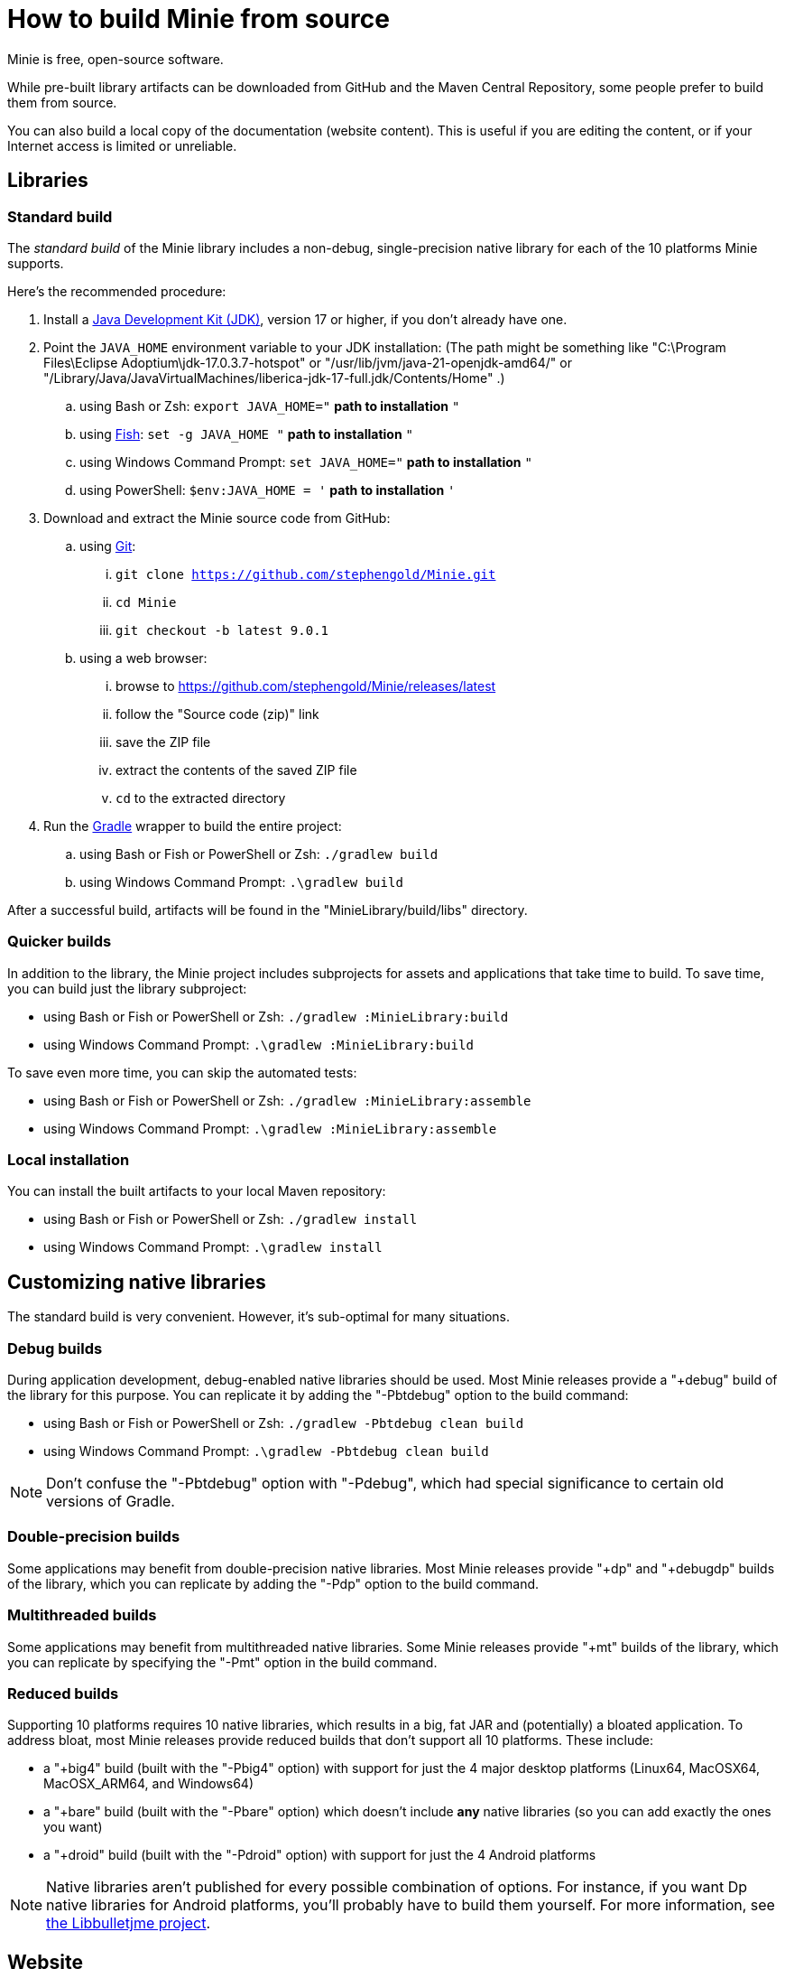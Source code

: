 = How to build Minie from source
:Project: Minie

{Project} is free, open-source software.

While pre-built library artifacts
can be downloaded from GitHub and the Maven Central Repository,
some people prefer to build them from source.

You can also build a local copy of the documentation (website content).
This is useful if you are editing the content,
or if your Internet access is limited or unreliable.


== Libraries

=== Standard build

The _standard build_ of the Minie library includes a non-debug,
single-precision native library for each of the 10 platforms Minie supports.

Here's the recommended procedure:

. Install a https://adoptium.net/releases.html[Java Development Kit (JDK)],
  version 17 or higher,
  if you don't already have one.
. Point the `JAVA_HOME` environment variable to your JDK installation:
  (The path might be something like "C:\Program Files\Eclipse Adoptium\jdk-17.0.3.7-hotspot"
  or "/usr/lib/jvm/java-21-openjdk-amd64/" or
  "/Library/Java/JavaVirtualMachines/liberica-jdk-17-full.jdk/Contents/Home" .)
.. using Bash or Zsh: `export JAVA_HOME="` *path to installation* `"`
.. using https://fishshell.com/[Fish]: `set -g JAVA_HOME "` *path to installation* `"`
.. using Windows Command Prompt: `set JAVA_HOME="` *path to installation* `"`
.. using PowerShell: `$env:JAVA_HOME = '` *path to installation* `'`
. Download and extract the {Project} source code from GitHub:
.. using https://git-scm.com[Git]:
... `git clone https://github.com/stephengold/Minie.git`
... `cd Minie`
... `git checkout -b latest 9.0.1`
.. using a web browser:
... browse to https://github.com/stephengold/Minie/releases/latest
... follow the "Source code (zip)" link
... save the ZIP file
... extract the contents of the saved ZIP file
... `cd` to the extracted directory
. Run the https://gradle.org[Gradle] wrapper to build the entire project:
.. using Bash or Fish or PowerShell or Zsh: `./gradlew build`
.. using Windows Command Prompt: `.\gradlew build`

After a successful build,
artifacts will be found in the "MinieLibrary/build/libs" directory.

=== Quicker builds

In addition to the library, the Minie project includes subprojects for
assets and applications that take time to build.
To save time, you can build just the library subproject:

* using Bash or Fish or PowerShell or Zsh: `./gradlew :MinieLibrary:build`
* using Windows Command Prompt: `.\gradlew :MinieLibrary:build`

To save even more time, you can skip the automated tests:

* using Bash or Fish or PowerShell or Zsh: `./gradlew :MinieLibrary:assemble`
* using Windows Command Prompt: `.\gradlew :MinieLibrary:assemble`

=== Local installation

You can install the built artifacts to your local Maven repository:

* using Bash or Fish or PowerShell or Zsh: `./gradlew install`
* using Windows Command Prompt: `.\gradlew install`


== Customizing native libraries

The standard build is very convenient.
However, it's sub-optimal for many situations.

=== Debug builds

During application development, debug-enabled native libraries should be used.
Most Minie releases provide a "+debug" build of the library for this purpose.
You can replicate it by adding the "-Pbtdebug" option to the build command:

* using Bash or Fish or PowerShell or Zsh: `./gradlew -Pbtdebug clean build`
* using Windows Command Prompt: `.\gradlew -Pbtdebug clean build`

NOTE: Don't confuse the "-Pbtdebug" option with "-Pdebug",
which had special significance to certain old versions of Gradle.

=== Double-precision builds

Some applications may benefit from double-precision native libraries.
Most Minie releases provide "+dp" and "+debugdp" builds of the library,
which you can replicate by adding the "-Pdp" option to the build command.

=== Multithreaded builds

Some applications may benefit from multithreaded native libraries.
Some Minie releases provide "+mt" builds of the library,
which you can replicate by specifying the "-Pmt" option in the build command.

=== Reduced builds

Supporting 10 platforms requires 10 native libraries,
which results in a big, fat JAR and (potentially) a bloated application.
To address bloat, most Minie releases provide reduced builds that
don't support all 10 platforms.
These include:

* a "+big4" build (built with the "-Pbig4" option)
  with support for just the 4 major desktop platforms
  (Linux64, MacOSX64, MacOSX_ARM64, and Windows64)
* a "+bare" build (built with the "-Pbare" option)
  which doesn't include *any* native libraries
  (so you can add exactly the ones you want)
* a "+droid" build (built with the "-Pdroid" option)
  with support for just the 4 Android platforms

[NOTE]
====
Native libraries aren't published for every possible combination of options.
For instance, if you want Dp native libraries for Android platforms,
you'll probably have to build them yourself.
For more information,
see https://github.com/stephengold/Libbulletjme[the Libbulletjme project].
====


== Website

. Download and extract the source code from GitHub:
.. `git clone https://github.com/stephengold/Minie.git`
.. `cd Minie`
. Edit "src/site/antora/playbook.yml" and replace "/home/sgold/NetBeansProjects/Minie"
  with an absolute path to your checkout directory (3 places).
. https://docs.antora.org/antora/latest/install-and-run-quickstart/#install-nodejs[Install Node.js]
. Install Antora:  `npm i -D -E @antora/cli@3.1`
. Run Antora:  `npx antora src/site/antora/playbook.yml`

After a successful build,
the local copy of the site will be found in the "build/site" directory.


== Cleanup

At any time, you can restore the project to a pristine state:

* using Bash or Fish or PowerShell or Zsh:
** `./gradlew clean`
* using Windows Command Prompt:
** `.\gradlew clean`
